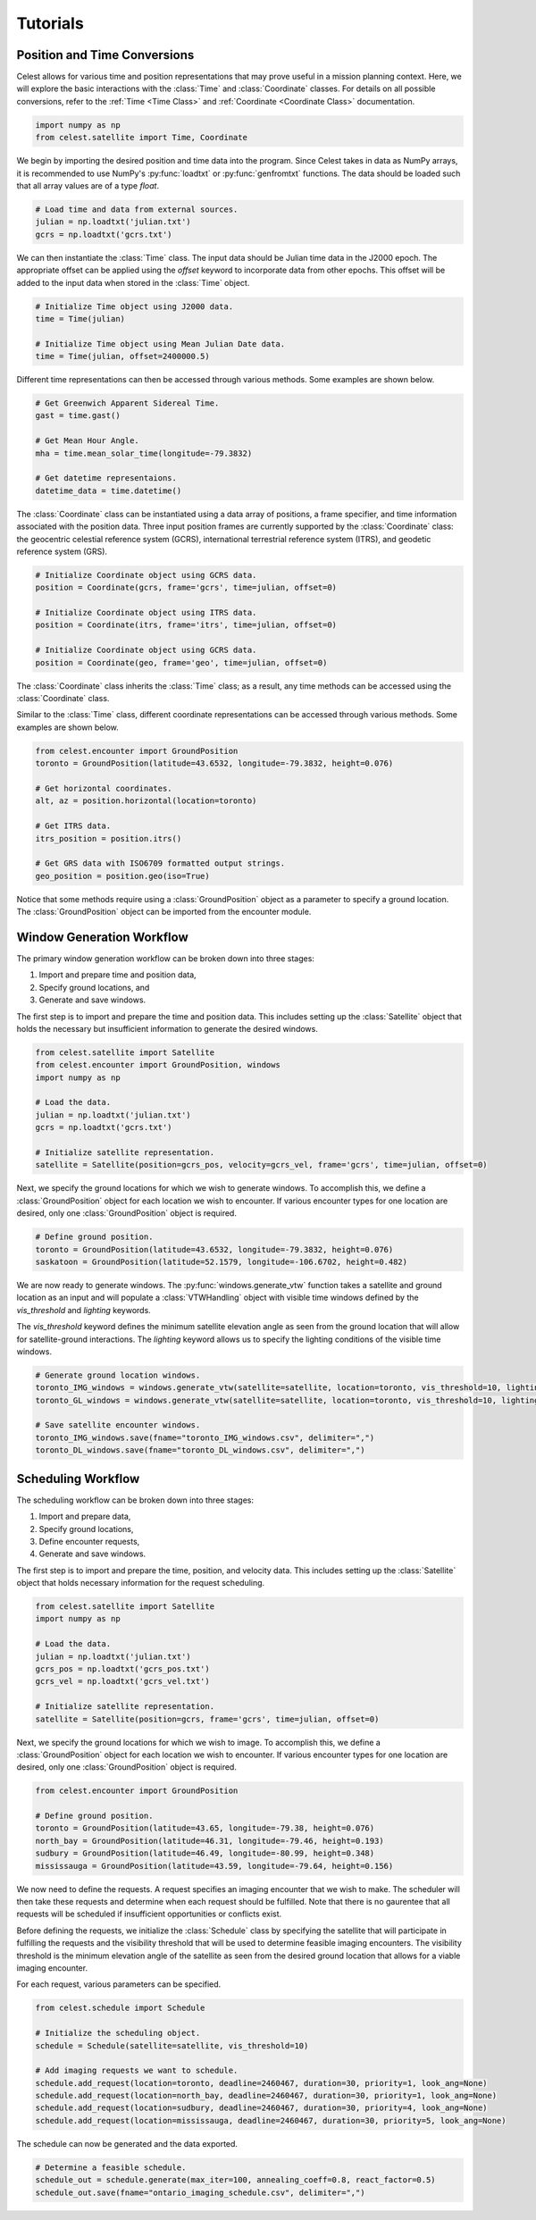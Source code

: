 Tutorials
=========

Position and Time Conversions
-----------------------------

Celest allows for various time and position representations that may
prove useful in a mission planning context. Here, we will explore
the basic interactions with the :class:`Time` and :class:`Coordinate` classes.
For details on all possible conversions, refer to the :ref:`Time <Time Class>`
and :ref:`Coordinate <Coordinate Class>` documentation.

.. code-block::

   import numpy as np
   from celest.satellite import Time, Coordinate

We begin by importing the desired position and time data into the program.
Since Celest takes in data as NumPy arrays, it is recommended to use NumPy's
:py:func:`loadtxt` or :py:func:`genfromtxt` functions. The data should be
loaded such that all array values are of a type `float`.

.. code-block::

   # Load time and data from external sources.
   julian = np.loadtxt('julian.txt')
   gcrs = np.loadtxt('gcrs.txt')

We can then instantiate the :class:`Time` class. The input data
should be Julian time data in the J2000 epoch. The appropriate offset can be
applied using the `offset` keyword to incorporate data from other epochs. This
offset will be added to the input data when stored in the :class:`Time` object.

.. code-block::

   # Initialize Time object using J2000 data.
   time = Time(julian)

   # Initialize Time object using Mean Julian Date data.
   time = Time(julian, offset=2400000.5)

Different time representations can then be accessed through various methods.
Some examples are shown below.

.. code-block::

   # Get Greenwich Apparent Sidereal Time.
   gast = time.gast()

   # Get Mean Hour Angle.
   mha = time.mean_solar_time(longitude=-79.3832)

   # Get datetime representaions.
   datetime_data = time.datetime()

The :class:`Coordinate` class can be instantiated using a data array of
positions, a frame specifier, and time information associated with the
position data. Three input position frames are currently supported by the
:class:`Coordinate` class: the geocentric celestial reference system (GCRS),
international terrestrial reference system (ITRS), and geodetic reference
system (GRS).

.. code-block::

   # Initialize Coordinate object using GCRS data.
   position = Coordinate(gcrs, frame='gcrs', time=julian, offset=0)

   # Initialize Coordinate object using ITRS data.
   position = Coordinate(itrs, frame='itrs', time=julian, offset=0)

   # Initialize Coordinate object using GCRS data.
   position = Coordinate(geo, frame='geo', time=julian, offset=0)

The :class:`Coordinate` class inherits the :class:`Time` class; as a result,
any time methods can be accessed using the :class:`Coordinate` class.

Similar to the :class:`Time` class, different coordinate representations can be
accessed through various methods. Some examples are shown below.

.. code-block::

   from celest.encounter import GroundPosition
   toronto = GroundPosition(latitude=43.6532, longitude=-79.3832, height=0.076)

   # Get horizontal coordinates.
   alt, az = position.horizontal(location=toronto)

   # Get ITRS data.
   itrs_position = position.itrs()

   # Get GRS data with ISO6709 formatted output strings.
   geo_position = position.geo(iso=True)

Notice that some methods require using a :class:`GroundPosition` object as
a parameter to specify a ground location. The :class:`GroundPosition` object
can be imported from the encounter module.

Window Generation Workflow
--------------------------

The primary window generation workflow can be broken down into three stages:

#. Import and prepare time and position data,
#. Specify ground locations, and
#. Generate and save windows.

The first step is to import and prepare the time and position data. This
includes setting up the :class:`Satellite` object that holds the necessary but
insufficient information to generate the desired windows.

.. code-block::

   from celest.satellite import Satellite
   from celest.encounter import GroundPosition, windows
   import numpy as np

   # Load the data.
   julian = np.loadtxt('julian.txt')
   gcrs = np.loadtxt('gcrs.txt')

   # Initialize satellite representation.
   satellite = Satellite(position=gcrs_pos, velocity=gcrs_vel, frame='gcrs', time=julian, offset=0)

Next, we specify the ground locations for which we wish to generate windows. To
accomplish this, we define a :class:`GroundPosition` object for each location
we wish to encounter. If various encounter types for one location are desired,
only one :class:`GroundPosition` object is required.

.. code-block::

   # Define ground position.
   toronto = GroundPosition(latitude=43.6532, longitude=-79.3832, height=0.076)
   saskatoon = GroundPosition(latitude=52.1579, longitude=-106.6702, height=0.482)

We are now ready to generate windows. The :py:func:`windows.generate_vtw` function
takes a satellite and ground location as an input and will populate a
:class:`VTWHandling` object with visible time windows defined by the
`vis_threshold` and `lighting` keywords.


The `vis_threshold` keyword defines the minimum satellite elevation angle as
seen from the ground location that will allow for satellite-ground
interactions. The `lighting` keyword allows us to specify the lighting
conditions of the visible time windows.

.. code-block::

   # Generate ground location windows.
   toronto_IMG_windows = windows.generate_vtw(satellite=satellite, location=toronto, vis_threshold=10, lighting=1)
   toronto_GL_windows = windows.generate_vtw(satellite=satellite, location=toronto, vis_threshold=10, lighting=0)

   # Save satellite encounter windows.
   toronto_IMG_windows.save(fname="toronto_IMG_windows.csv", delimiter=",")
   toronto_DL_windows.save(fname="toronto_DL_windows.csv", delimiter=",")

Scheduling Workflow
-------------------

The scheduling workflow can be broken down into three stages:

#. Import and prepare data,
#. Specify ground locations,
#. Define encounter requests,
#. Generate and save windows.

The first step is to import and prepare the time, position, and velocity data.
This includes setting up the :class:`Satellite` object that holds necessary
information for the request scheduling.

.. code-block::

   from celest.satellite import Satellite
   import numpy as np

   # Load the data.
   julian = np.loadtxt('julian.txt')
   gcrs_pos = np.loadtxt('gcrs_pos.txt')
   gcrs_vel = np.loadtxt('gcrs_vel.txt')

   # Initialize satellite representation.
   satellite = Satellite(position=gcrs, frame='gcrs', time=julian, offset=0)

Next, we specify the ground locations for which we wish to image. To
accomplish this, we define a :class:`GroundPosition` object for each location
we wish to encounter. If various encounter types for one location are desired,
only one :class:`GroundPosition` object is required.

.. code-block::

   from celest.encounter import GroundPosition

   # Define ground position.
   toronto = GroundPosition(latitude=43.65, longitude=-79.38, height=0.076)
   north_bay = GroundPosition(latitude=46.31, longitude=-79.46, height=0.193)
   sudbury = GroundPosition(latitude=46.49, longitude=-80.99, height=0.348)
   mississauga = GroundPosition(latitude=43.59, longitude=-79.64, height=0.156)

We now need to define the requests. A request specifies an imaging encounter
that we wish to make. The scheduler will then take these requests and determine
when each request should be fulfilled. Note that there is no gaurentee that
all requests will be scheduled if insufficient opportunities or conflicts
exist.

Before defining the requests, we initialize the :class:`Schedule` class by
specifying the satellite that will participate in fulfilling the requests and
the visibility threshold that will be used to determine feasible imaging
encounters. The visibility threshold is the minimum elevation angle of the
satellite as seen from the desired ground location that allows for a viable
imaging encounter.

For each request, various parameters can be specified.

.. code-block::

   from celest.schedule import Schedule

   # Initialize the scheduling object.
   schedule = Schedule(satellite=satellite, vis_threshold=10)

   # Add imaging requests we want to schedule.
   schedule.add_request(location=toronto, deadline=2460467, duration=30, priority=1, look_ang=None)
   schedule.add_request(location=north_bay, deadline=2460467, duration=30, priority=1, look_ang=None)
   schedule.add_request(location=sudbury, deadline=2460467, duration=30, priority=4, look_ang=None)
   schedule.add_request(location=mississauga, deadline=2460467, duration=30, priority=5, look_ang=None)

The schedule can now be generated and the data exported.

.. code-block::

   # Determine a feasible schedule.
   schedule_out = schedule.generate(max_iter=100, annealing_coeff=0.8, react_factor=0.5)
   schedule_out.save(fname="ontario_imaging_schedule.csv", delimiter=",")
